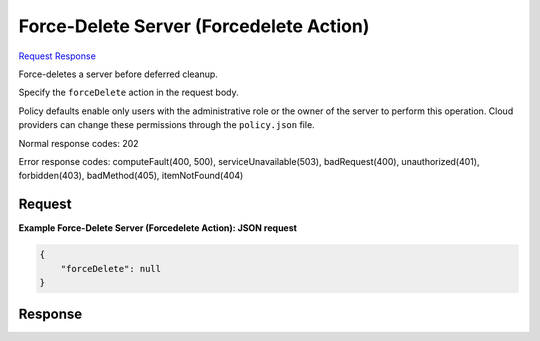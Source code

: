 
Force-Delete Server (Forcedelete Action)
========================================

`Request <POST_force-delete_server_(forcedelete_action)_v2.1_tenant_id_servers_server_id_action.rst#request>`__
`Response <POST_force-delete_server_(forcedelete_action)_v2.1_tenant_id_servers_server_id_action.rst#response>`__

.. rest_method:: POST /v2.1/{tenant_id}/servers/{server_id}/action

Force-deletes a server before deferred cleanup.

Specify the ``forceDelete`` action in the request body.

Policy defaults enable only users with the administrative role or the owner of the server to perform this operation. Cloud providers can change these permissions through the ``policy.json`` file.



Normal response codes: 202

Error response codes: computeFault(400, 500), serviceUnavailable(503), badRequest(400),
unauthorized(401), forbidden(403), badMethod(405), itemNotFound(404)

Request
^^^^^^^




.. rest_parameters:: force-deleteServer(ForcedeleteAction).yaml

	- forceDelete: forceDelete




**Example Force-Delete Server (Forcedelete Action): JSON request**


.. code::

    {
        "forceDelete": null
    }
    


Response
^^^^^^^^




